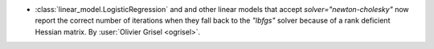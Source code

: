 - :class:`linear_model.LogisticRegression` and and other linear models that
  accept `solver="newton-cholesky"` now report the correct number of iterations
  when they fall back to the `"lbfgs"` solver because of a rank deficient
  Hessian matrix.
  By :user:`Olivier Grisel <ogrisel>`.
